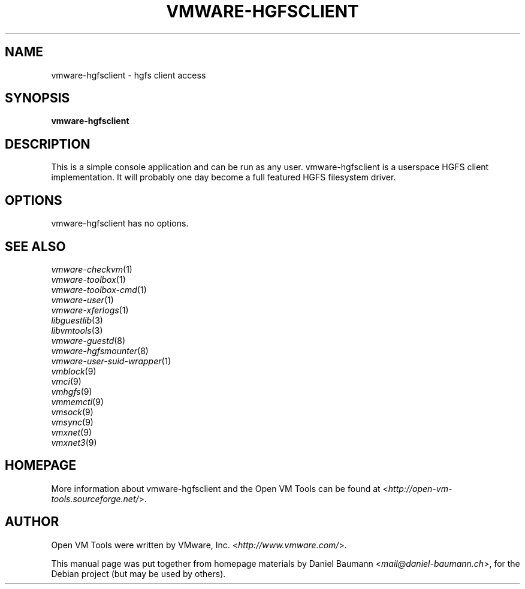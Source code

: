.TH VMWARE\-HGFSCLIENT 1 "2010\-04\-08" "2010.03.20\-243334" "Open VM Tools"

.SH NAME
vmware\-hgfsclient \- hgfs client access

.SH SYNOPSIS
\fBvmware\-hgfsclient\fR

.SH DESCRIPTION
This is a simple console application and can be run as any user. vmware\-hgfsclient is a userspace HGFS client implementation. It will probably one day become a full featured HGFS filesystem driver.

.SH OPTIONS
vmware\-hgfsclient has no options.

.SH SEE ALSO
\fIvmware\-checkvm\fR(1)
.br
\fIvmware\-toolbox\fR(1)
.br
\fIvmware\-toolbox\-cmd\fR(1)
.br
\fIvmware\-user\fR(1)
.br
\fIvmware\-xferlogs\fR(1)
.br
\fIlibguestlib\fR(3)
.br
\fIlibvmtools\fR(3)
.br
\fIvmware\-guestd\fR(8)
.br
\fIvmware\-hgfsmounter\fR(8)
.br
\fIvmware\-user\-suid\-wrapper\fR(1)
.br
\fIvmblock\fR(9)
.br
\fIvmci\fR(9)
.br
\fIvmhgfs\fR(9)
.br
\fIvmmemctl\fR(9)
.br
\fIvmsock\fR(9)
.br
\fIvmsync\fR(9)
.br
\fIvmxnet\fR(9)
.br
\fIvmxnet3\fR(9)

.SH HOMEPAGE
More information about vmware\-hgfsclient and the Open VM Tools can be found at <\fIhttp://open\-vm\-tools.sourceforge.net/\fR>.

.SH AUTHOR
Open VM Tools were written by VMware, Inc. <\fIhttp://www.vmware.com/\fR>.
.PP
This manual page was put together from homepage materials by Daniel Baumann <\fImail@daniel-baumann.ch\fR>, for the Debian project (but may be used by others).

